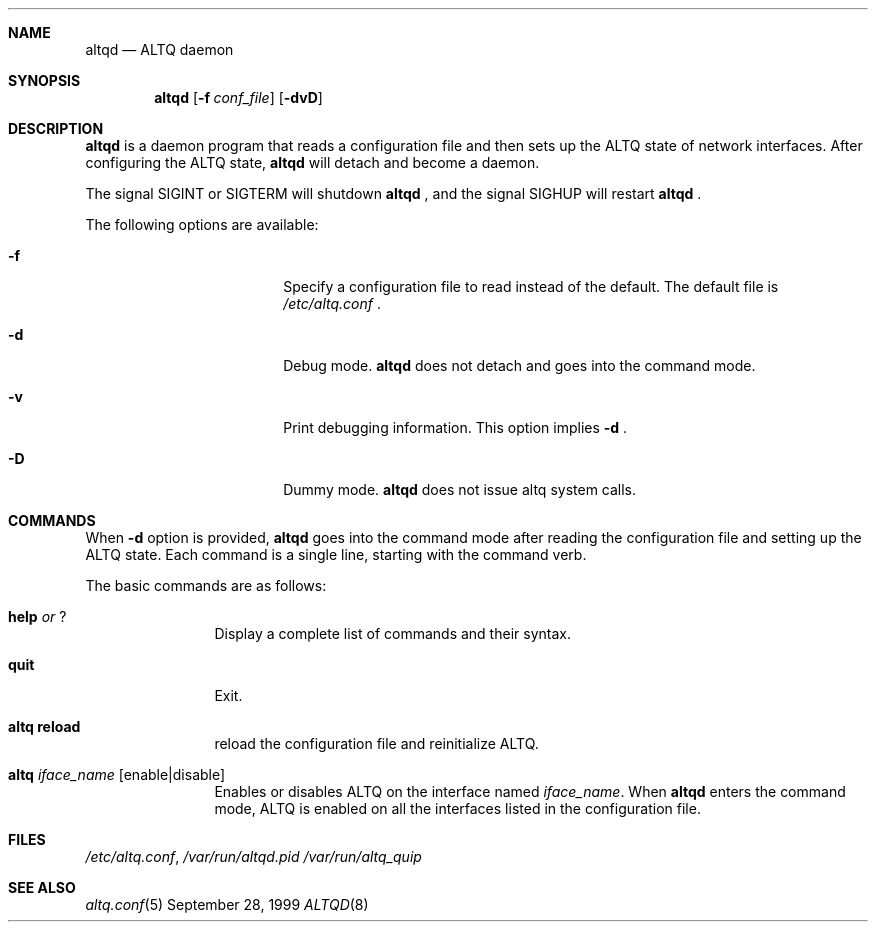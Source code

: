 .\"	$OpenBSD: altqd.8,v 1.1.1.1 2001/06/27 18:23:17 kjc Exp $
.\"	$KAME: altqd.8,v 1.4 2001/04/09 16:26:28 thorpej Exp $
.\"
.\" Copyright (C) 2000
.\" Sony Computer Science Laboratories Inc.  All rights reserved.
.\"
.\" Redistribution and use in source and binary forms, with or without
.\" modification, are permitted provided that the following conditions
.\" are met:
.\" 1. Redistributions of source code must retain the above copyright
.\"    notice, this list of conditions and the following disclaimer.
.\" 2. Redistributions in binary form must reproduce the above copyright
.\"    notice, this list of conditions and the following disclaimer in the
.\"    documentation and/or other materials provided with the distribution.
.\"
.\" THIS SOFTWARE IS PROVIDED BY SONY CSL AND CONTRIBUTORS ``AS IS'' AND
.\" ANY EXPRESS OR IMPLIED WARRANTIES, INCLUDING, BUT NOT LIMITED TO, THE
.\" IMPLIED WARRANTIES OF MERCHANTABILITY AND FITNESS FOR A PARTICULAR PURPOSE
.\" ARE DISCLAIMED.  IN NO EVENT SHALL SONY CSL OR CONTRIBUTORS BE LIABLE
.\" FOR ANY DIRECT, INDIRECT, INCIDENTAL, SPECIAL, EXEMPLARY, OR CONSEQUENTIAL
.\" DAMAGES (INCLUDING, BUT NOT LIMITED TO, PROCUREMENT OF SUBSTITUTE GOODS
.\" OR SERVICES; LOSS OF USE, DATA, OR PROFITS; OR BUSINESS INTERRUPTION)
.\" HOWEVER CAUSED AND ON ANY THEORY OF LIABILITY, WHETHER IN CONTRACT, STRICT
.\" LIABILITY, OR TORT (INCLUDING NEGLIGENCE OR OTHERWISE) ARISING IN ANY WAY
.\" OUT OF THE USE OF THIS SOFTWARE, EVEN IF ADVISED OF THE POSSIBILITY OF
.\" SUCH DAMAGE.
.\"
.Dd September 28, 1999
.Dt ALTQD 8
.Sh NAME
.Nm altqd
.Nd ALTQ daemon
.Sh SYNOPSIS
.Nm altqd
.Op Fl f Ar conf_file
.Op Fl dvD
.Sh DESCRIPTION
.Nm
is a daemon program that reads a configuration file and then sets up
the ALTQ state of network interfaces.  After configuring the ALTQ
state,
.Nm
will detach and become a daemon.

The signal SIGINT or SIGTERM will shutdown
.Nm
, and the signal SIGHUP will restart
.Nm
\&.
.Pp
The following options are available:
.Bl -tag -width Fl -offset indent
.It Fl f
Specify a configuration file to read instead of the default.  The
default file is
.Pa /etc/altq.conf
\&.
.It Fl d
Debug mode.
.Nm
does not detach and goes into the command mode.
.It Fl v
Print debugging information.  This option implies
.Fl d
\&.
.It Fl D
Dummy mode.
.Nm
does not issue altq system calls.
.El

.Sh COMMANDS
When
.Fl d
option is provided,
.Nm
goes into the command mode after reading the configuration file and
setting up the ALTQ state.  Each command is a single line, starting
with the command verb.
.Pp
The basic commands are as follows:
.Bl -tag -width help -offset indent
.It Sy help Em or Sy ?
Display a complete list of commands and their syntax.
.It Sy quit
Exit.
.It Sy altq reload
reload the configuration file and reinitialize ALTQ.
.It Sy altq Em iface_name Op enable|disable
Enables or disables ALTQ on the interface named
.Em iface_name .
When
.Nm
enters the command mode, ALTQ is enabled on all the
interfaces listed in the configuration file.
.El

.Sh FILES
.Pa /etc/altq.conf ,
.Pa /var/run/altqd.pid
.Pa /var/run/altq_quip
.Sh SEE ALSO
.Xr altq.conf 5
